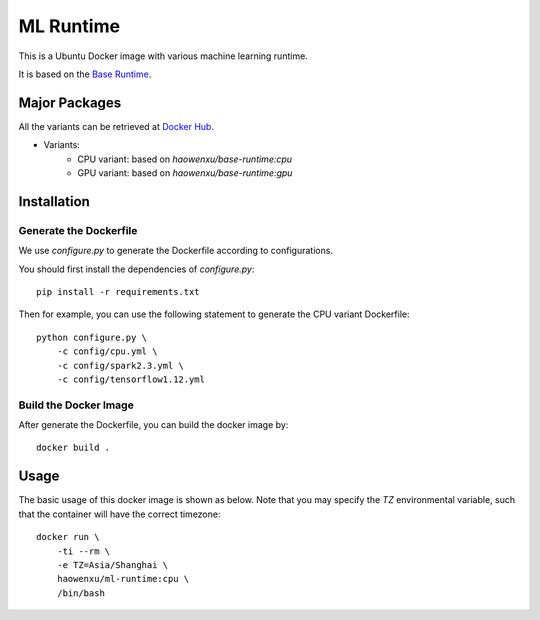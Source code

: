 ML Runtime
==========

This is a Ubuntu Docker image with various machine learning runtime.

It is based on the `Base Runtime <https://github.com/haowen-xu/docker-base-runtime>`_.

Major Packages
--------------

All the variants can be retrieved at `Docker Hub <https://hub.docker.com/r/haowenxu/ml-runtime>`_.

* Variants:
   * CPU variant: based on `haowenxu/base-runtime:cpu`
   * GPU variant: based on `haowenxu/base-runtime:gpu`

Installation
------------

Generate the Dockerfile
~~~~~~~~~~~~~~~~~~~~~~~

We use `configure.py` to generate the Dockerfile according to configurations.

You should first install the dependencies of `configure.py`::

    pip install -r requirements.txt

Then for example, you can use the following statement to generate the CPU
variant Dockerfile::

    python configure.py \
        -c config/cpu.yml \
        -c config/spark2.3.yml \
        -c config/tensorflow1.12.yml

Build the Docker Image
~~~~~~~~~~~~~~~~~~~~~~

After generate the Dockerfile, you can build the docker image by::

    docker build .

Usage
-----

The basic usage of this docker image is shown as below.
Note that you may specify the `TZ` environmental variable, such that the
container will have the correct timezone::

    docker run \
        -ti --rm \
        -e TZ=Asia/Shanghai \
        haowenxu/ml-runtime:cpu \
        /bin/bash
